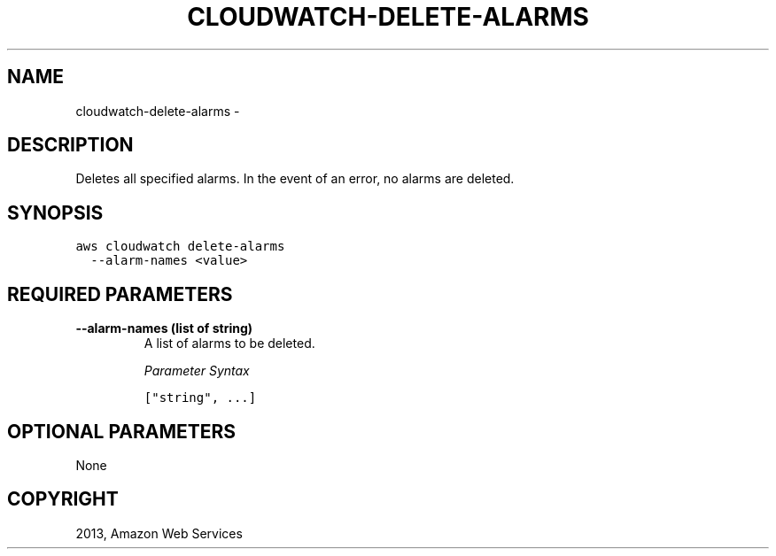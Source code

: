 .TH "CLOUDWATCH-DELETE-ALARMS" "1" "March 09, 2013" "0.8" "aws-cli"
.SH NAME
cloudwatch-delete-alarms \- 
.
.nr rst2man-indent-level 0
.
.de1 rstReportMargin
\\$1 \\n[an-margin]
level \\n[rst2man-indent-level]
level margin: \\n[rst2man-indent\\n[rst2man-indent-level]]
-
\\n[rst2man-indent0]
\\n[rst2man-indent1]
\\n[rst2man-indent2]
..
.de1 INDENT
.\" .rstReportMargin pre:
. RS \\$1
. nr rst2man-indent\\n[rst2man-indent-level] \\n[an-margin]
. nr rst2man-indent-level +1
.\" .rstReportMargin post:
..
.de UNINDENT
. RE
.\" indent \\n[an-margin]
.\" old: \\n[rst2man-indent\\n[rst2man-indent-level]]
.nr rst2man-indent-level -1
.\" new: \\n[rst2man-indent\\n[rst2man-indent-level]]
.in \\n[rst2man-indent\\n[rst2man-indent-level]]u
..
.\" Man page generated from reStructuredText.
.
.SH DESCRIPTION
.sp
Deletes all specified alarms. In the event of an error, no alarms are deleted.
.SH SYNOPSIS
.sp
.nf
.ft C
aws cloudwatch delete\-alarms
  \-\-alarm\-names <value>
.ft P
.fi
.SH REQUIRED PARAMETERS
.INDENT 0.0
.TP
.B \fB\-\-alarm\-names\fP  (list of string)
A list of alarms to be deleted.
.sp
\fIParameter Syntax\fP
.sp
.nf
.ft C
["string", ...]
.ft P
.fi
.UNINDENT
.SH OPTIONAL PARAMETERS
.sp
None
.SH COPYRIGHT
2013, Amazon Web Services
.\" Generated by docutils manpage writer.
.
